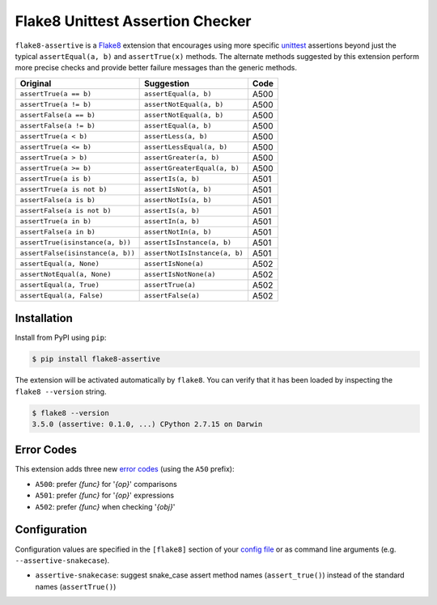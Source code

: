 =================================
Flake8 Unittest Assertion Checker
=================================

|PyPI Version| |Python Versions|

``flake8-assertive`` is a `Flake8 <http://flake8.pycqa.org/>`_ extension that
encourages using more specific `unittest`_ assertions beyond just the typical
``assertEqual(a, b)`` and ``assertTrue(x)`` methods. The alternate methods
suggested by this extension perform more precise checks and provide better
failure messages than the generic methods.

+-----------------------------------+-------------------------------+-------+
| Original                          | Suggestion                    | Code  |
+===================================+===============================+=======+
| ``assertTrue(a == b)``            | ``assertEqual(a, b)``         | A500  |
+-----------------------------------+-------------------------------+-------+
| ``assertTrue(a != b)``            | ``assertNotEqual(a, b)``      | A500  |
+-----------------------------------+-------------------------------+-------+
| ``assertFalse(a == b)``           | ``assertNotEqual(a, b)``      | A500  |
+-----------------------------------+-------------------------------+-------+
| ``assertFalse(a != b)``           | ``assertEqual(a, b)``         | A500  |
+-----------------------------------+-------------------------------+-------+
| ``assertTrue(a < b)``             | ``assertLess(a, b)``          | A500  |
+-----------------------------------+-------------------------------+-------+
| ``assertTrue(a <= b)``            | ``assertLessEqual(a, b)``     | A500  |
+-----------------------------------+-------------------------------+-------+
| ``assertTrue(a > b)``             | ``assertGreater(a, b)``       | A500  |
+-----------------------------------+-------------------------------+-------+
| ``assertTrue(a >= b)``            | ``assertGreaterEqual(a, b)``  | A500  |
+-----------------------------------+-------------------------------+-------+
| ``assertTrue(a is b)``            | ``assertIs(a, b)``            | A501  |
+-----------------------------------+-------------------------------+-------+
| ``assertTrue(a is not b)``        | ``assertIsNot(a, b)``         | A501  |
+-----------------------------------+-------------------------------+-------+
| ``assertFalse(a is b)``           | ``assertNotIs(a, b)``         | A501  |
+-----------------------------------+-------------------------------+-------+
| ``assertFalse(a is not b)``       | ``assertIs(a, b)``            | A501  |
+-----------------------------------+-------------------------------+-------+
| ``assertTrue(a in b)``            | ``assertIn(a, b)``            | A501  |
+-----------------------------------+-------------------------------+-------+
| ``assertFalse(a in b)``           | ``assertNotIn(a, b)``         | A501  |
+-----------------------------------+-------------------------------+-------+
| ``assertTrue(isinstance(a, b))``  | ``assertIsInstance(a, b)``    | A501  |
+-----------------------------------+-------------------------------+-------+
| ``assertFalse(isinstance(a, b))`` | ``assertNotIsInstance(a, b)`` | A501  |
+-----------------------------------+-------------------------------+-------+
| ``assertEqual(a, None)``          | ``assertIsNone(a)``           | A502  |
+-----------------------------------+-------------------------------+-------+
| ``assertNotEqual(a, None)``       | ``assertIsNotNone(a)``        | A502  |
+-----------------------------------+-------------------------------+-------+
| ``assertEqual(a, True)``          | ``assertTrue(a)``             | A502  |
+-----------------------------------+-------------------------------+-------+
| ``assertEqual(a, False)``         | ``assertFalse(a)``            | A502  |
+-----------------------------------+-------------------------------+-------+


Installation
------------

Install from PyPI using ``pip``:

.. code-block:: sh

    $ pip install flake8-assertive

The extension will be activated automatically by ``flake8``. You can verify
that it has been loaded by inspecting the ``flake8 --version`` string.

.. code-block:: sh

    $ flake8 --version
    3.5.0 (assertive: 0.1.0, ...) CPython 2.7.15 on Darwin


Error Codes
-----------

This extension adds three new `error codes`_ (using the ``A50`` prefix):

- ``A500``: prefer *{func}* for '*{op}*' comparisons
- ``A501``: prefer *{func}* for '*{op}*' expressions
- ``A502``: prefer *{func}* when checking '*{obj}*'


Configuration
-------------

Configuration values are specified in the ``[flake8]`` section of your `config
file`_ or as command line arguments (e.g. ``--assertive-snakecase``).

- ``assertive-snakecase``: suggest snake_case assert method names
  (``assert_true()``) instead of the standard names (``assertTrue()``)

.. _unittest: https://docs.python.org/library/unittest.html
.. _config file: http://flake8.pycqa.org/en/latest/user/configuration.html
.. _error codes: http://flake8.pycqa.org/en/latest/user/error-codes.html

.. |PyPI Version| image:: https://img.shields.io/pypi/v/flake8-assertive.svg
   :target: https://pypi.python.org/pypi/flake8-assertive
.. |Python Versions| image:: https://img.shields.io/pypi/pyversions/flake8-assertive.svg
   :target: https://pypi.python.org/pypi/flake8-assertive
